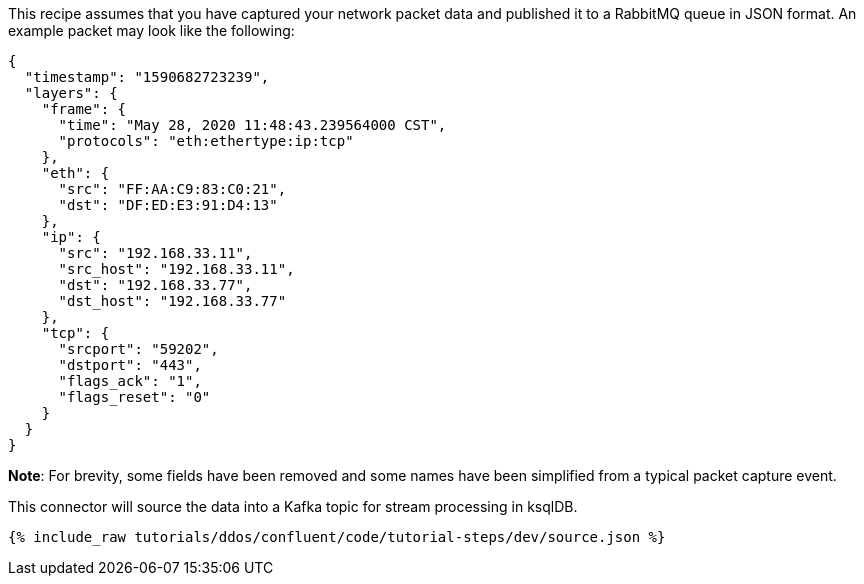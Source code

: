 This recipe assumes that you have captured your network packet data and published it to a RabbitMQ queue in JSON format. An example packet may look like the following:

[source,json]
----
{
  "timestamp": "1590682723239",
  "layers": {
    "frame": {
      "time": "May 28, 2020 11:48:43.239564000 CST",
      "protocols": "eth:ethertype:ip:tcp"
    },
    "eth": {
      "src": "FF:AA:C9:83:C0:21",
      "dst": "DF:ED:E3:91:D4:13"
    },
    "ip": {
      "src": "192.168.33.11",
      "src_host": "192.168.33.11",
      "dst": "192.168.33.77",
      "dst_host": "192.168.33.77"
    },
    "tcp": {
      "srcport": "59202",
      "dstport": "443",
      "flags_ack": "1",
      "flags_reset": "0"
    }
  }
}
----

**Note**: For brevity, some fields have been removed and some names have been simplified from a typical packet capture event.

This connector will source the data into a Kafka topic for stream processing in ksqlDB.

++++
<pre class="snippet"><code class="json">{% include_raw tutorials/ddos/confluent/code/tutorial-steps/dev/source.json %}</code></pre>
++++
